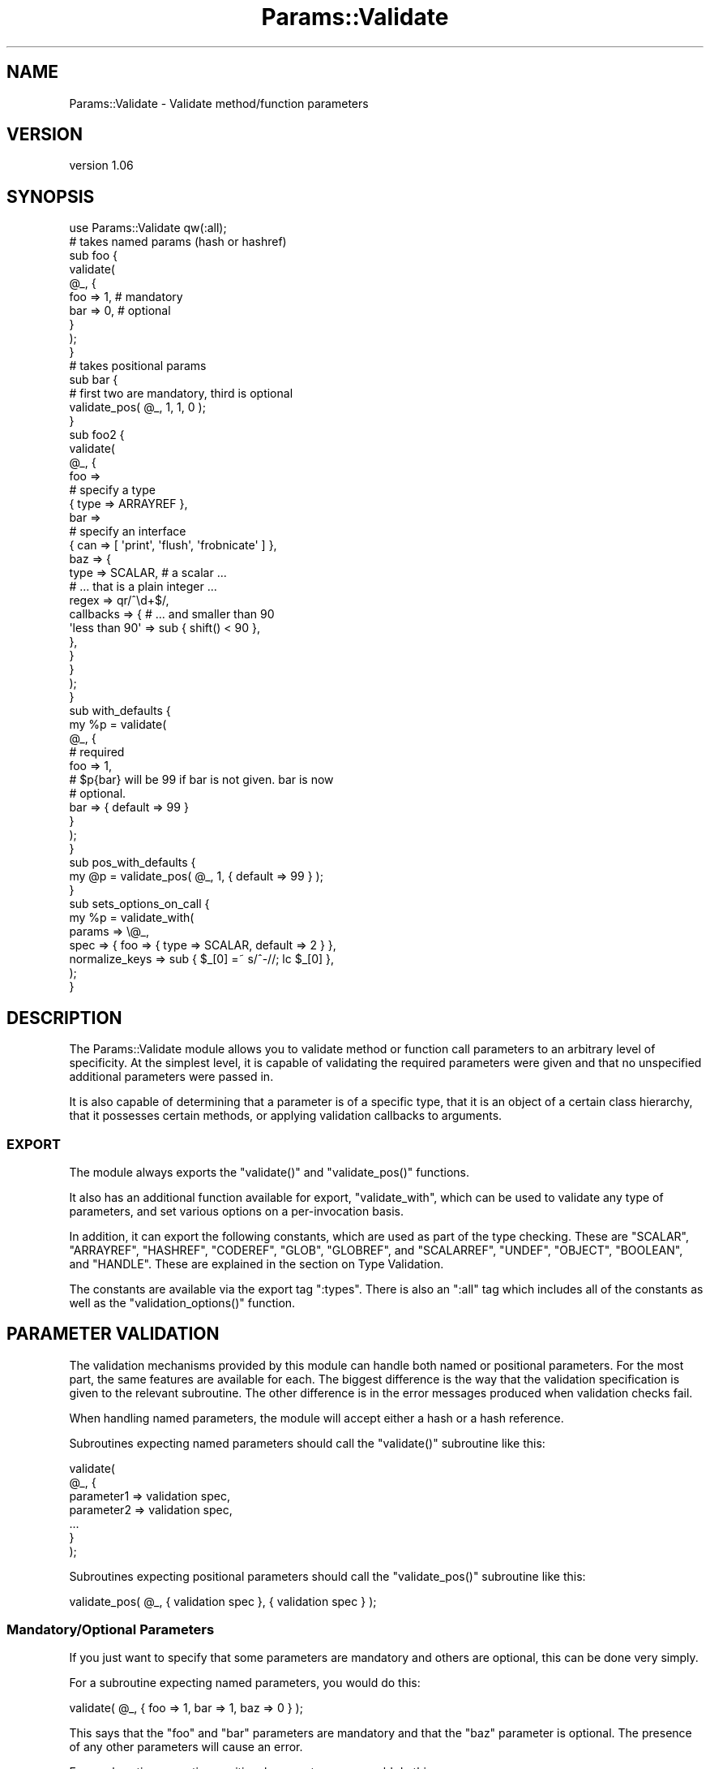 .\" Automatically generated by Pod::Man 2.25 (Pod::Simple 3.20)
.\"
.\" Standard preamble:
.\" ========================================================================
.de Sp \" Vertical space (when we can't use .PP)
.if t .sp .5v
.if n .sp
..
.de Vb \" Begin verbatim text
.ft CW
.nf
.ne \\$1
..
.de Ve \" End verbatim text
.ft R
.fi
..
.\" Set up some character translations and predefined strings.  \*(-- will
.\" give an unbreakable dash, \*(PI will give pi, \*(L" will give a left
.\" double quote, and \*(R" will give a right double quote.  \*(C+ will
.\" give a nicer C++.  Capital omega is used to do unbreakable dashes and
.\" therefore won't be available.  \*(C` and \*(C' expand to `' in nroff,
.\" nothing in troff, for use with C<>.
.tr \(*W-
.ds C+ C\v'-.1v'\h'-1p'\s-2+\h'-1p'+\s0\v'.1v'\h'-1p'
.ie n \{\
.    ds -- \(*W-
.    ds PI pi
.    if (\n(.H=4u)&(1m=24u) .ds -- \(*W\h'-12u'\(*W\h'-12u'-\" diablo 10 pitch
.    if (\n(.H=4u)&(1m=20u) .ds -- \(*W\h'-12u'\(*W\h'-8u'-\"  diablo 12 pitch
.    ds L" ""
.    ds R" ""
.    ds C` ""
.    ds C' ""
'br\}
.el\{\
.    ds -- \|\(em\|
.    ds PI \(*p
.    ds L" ``
.    ds R" ''
'br\}
.\"
.\" Escape single quotes in literal strings from groff's Unicode transform.
.ie \n(.g .ds Aq \(aq
.el       .ds Aq '
.\"
.\" If the F register is turned on, we'll generate index entries on stderr for
.\" titles (.TH), headers (.SH), subsections (.SS), items (.Ip), and index
.\" entries marked with X<> in POD.  Of course, you'll have to process the
.\" output yourself in some meaningful fashion.
.ie \nF \{\
.    de IX
.    tm Index:\\$1\t\\n%\t"\\$2"
..
.    nr % 0
.    rr F
.\}
.el \{\
.    de IX
..
.\}
.\"
.\" Accent mark definitions (@(#)ms.acc 1.5 88/02/08 SMI; from UCB 4.2).
.\" Fear.  Run.  Save yourself.  No user-serviceable parts.
.    \" fudge factors for nroff and troff
.if n \{\
.    ds #H 0
.    ds #V .8m
.    ds #F .3m
.    ds #[ \f1
.    ds #] \fP
.\}
.if t \{\
.    ds #H ((1u-(\\\\n(.fu%2u))*.13m)
.    ds #V .6m
.    ds #F 0
.    ds #[ \&
.    ds #] \&
.\}
.    \" simple accents for nroff and troff
.if n \{\
.    ds ' \&
.    ds ` \&
.    ds ^ \&
.    ds , \&
.    ds ~ ~
.    ds /
.\}
.if t \{\
.    ds ' \\k:\h'-(\\n(.wu*8/10-\*(#H)'\'\h"|\\n:u"
.    ds ` \\k:\h'-(\\n(.wu*8/10-\*(#H)'\`\h'|\\n:u'
.    ds ^ \\k:\h'-(\\n(.wu*10/11-\*(#H)'^\h'|\\n:u'
.    ds , \\k:\h'-(\\n(.wu*8/10)',\h'|\\n:u'
.    ds ~ \\k:\h'-(\\n(.wu-\*(#H-.1m)'~\h'|\\n:u'
.    ds / \\k:\h'-(\\n(.wu*8/10-\*(#H)'\z\(sl\h'|\\n:u'
.\}
.    \" troff and (daisy-wheel) nroff accents
.ds : \\k:\h'-(\\n(.wu*8/10-\*(#H+.1m+\*(#F)'\v'-\*(#V'\z.\h'.2m+\*(#F'.\h'|\\n:u'\v'\*(#V'
.ds 8 \h'\*(#H'\(*b\h'-\*(#H'
.ds o \\k:\h'-(\\n(.wu+\w'\(de'u-\*(#H)/2u'\v'-.3n'\*(#[\z\(de\v'.3n'\h'|\\n:u'\*(#]
.ds d- \h'\*(#H'\(pd\h'-\w'~'u'\v'-.25m'\f2\(hy\fP\v'.25m'\h'-\*(#H'
.ds D- D\\k:\h'-\w'D'u'\v'-.11m'\z\(hy\v'.11m'\h'|\\n:u'
.ds th \*(#[\v'.3m'\s+1I\s-1\v'-.3m'\h'-(\w'I'u*2/3)'\s-1o\s+1\*(#]
.ds Th \*(#[\s+2I\s-2\h'-\w'I'u*3/5'\v'-.3m'o\v'.3m'\*(#]
.ds ae a\h'-(\w'a'u*4/10)'e
.ds Ae A\h'-(\w'A'u*4/10)'E
.    \" corrections for vroff
.if v .ds ~ \\k:\h'-(\\n(.wu*9/10-\*(#H)'\s-2\u~\d\s+2\h'|\\n:u'
.if v .ds ^ \\k:\h'-(\\n(.wu*10/11-\*(#H)'\v'-.4m'^\v'.4m'\h'|\\n:u'
.    \" for low resolution devices (crt and lpr)
.if \n(.H>23 .if \n(.V>19 \
\{\
.    ds : e
.    ds 8 ss
.    ds o a
.    ds d- d\h'-1'\(ga
.    ds D- D\h'-1'\(hy
.    ds th \o'bp'
.    ds Th \o'LP'
.    ds ae ae
.    ds Ae AE
.\}
.rm #[ #] #H #V #F C
.\" ========================================================================
.\"
.IX Title "Params::Validate 3"
.TH Params::Validate 3 "2012-07-13" "perl v5.16.0" "User Contributed Perl Documentation"
.\" For nroff, turn off justification.  Always turn off hyphenation; it makes
.\" way too many mistakes in technical documents.
.if n .ad l
.nh
.SH "NAME"
Params::Validate \- Validate method/function parameters
.SH "VERSION"
.IX Header "VERSION"
version 1.06
.SH "SYNOPSIS"
.IX Header "SYNOPSIS"
.Vb 1
\&    use Params::Validate qw(:all);
\&
\&    # takes named params (hash or hashref)
\&    sub foo {
\&        validate(
\&            @_, {
\&                foo => 1,    # mandatory
\&                bar => 0,    # optional
\&            }
\&        );
\&    }
\&
\&    # takes positional params
\&    sub bar {
\&        # first two are mandatory, third is optional
\&        validate_pos( @_, 1, 1, 0 );
\&    }
\&
\&    sub foo2 {
\&        validate(
\&            @_, {
\&                foo =>
\&                    # specify a type
\&                    { type => ARRAYREF },
\&                bar =>
\&                    # specify an interface
\&                    { can => [ \*(Aqprint\*(Aq, \*(Aqflush\*(Aq, \*(Aqfrobnicate\*(Aq ] },
\&                baz => {
\&                    type      => SCALAR,     # a scalar ...
\&                                             # ... that is a plain integer ...
\&                    regex     => qr/^\ed+$/,
\&                    callbacks => {           # ... and smaller than 90
\&                        \*(Aqless than 90\*(Aq => sub { shift() < 90 },
\&                    },
\&                }
\&            }
\&        );
\&    }
\&
\&    sub with_defaults {
\&        my %p = validate(
\&            @_, {
\&                # required
\&                foo => 1,
\&                # $p{bar} will be 99 if bar is not given.  bar is now
\&                # optional.
\&                bar => { default => 99 }
\&            }
\&        );
\&    }
\&
\&    sub pos_with_defaults {
\&        my @p = validate_pos( @_, 1, { default => 99 } );
\&    }
\&
\&    sub sets_options_on_call {
\&        my %p = validate_with(
\&            params => \e@_,
\&            spec   => { foo => { type => SCALAR, default => 2 } },
\&            normalize_keys => sub { $_[0] =~ s/^\-//; lc $_[0] },
\&        );
\&    }
.Ve
.SH "DESCRIPTION"
.IX Header "DESCRIPTION"
The Params::Validate module allows you to validate method or function
call parameters to an arbitrary level of specificity.  At the simplest
level, it is capable of validating the required parameters were given
and that no unspecified additional parameters were passed in.
.PP
It is also capable of determining that a parameter is of a specific
type, that it is an object of a certain class hierarchy, that it
possesses certain methods, or applying validation callbacks to
arguments.
.SS "\s-1EXPORT\s0"
.IX Subsection "EXPORT"
The module always exports the \f(CW\*(C`validate()\*(C'\fR and \f(CW\*(C`validate_pos()\*(C'\fR
functions.
.PP
It also has an additional function available for export,
\&\f(CW\*(C`validate_with\*(C'\fR, which can be used to validate any type of
parameters, and set various options on a per-invocation basis.
.PP
In addition, it can export the following constants, which are used as
part of the type checking.  These are \f(CW\*(C`SCALAR\*(C'\fR, \f(CW\*(C`ARRAYREF\*(C'\fR,
\&\f(CW\*(C`HASHREF\*(C'\fR, \f(CW\*(C`CODEREF\*(C'\fR, \f(CW\*(C`GLOB\*(C'\fR, \f(CW\*(C`GLOBREF\*(C'\fR, and \f(CW\*(C`SCALARREF\*(C'\fR,
\&\f(CW\*(C`UNDEF\*(C'\fR, \f(CW\*(C`OBJECT\*(C'\fR, \f(CW\*(C`BOOLEAN\*(C'\fR, and \f(CW\*(C`HANDLE\*(C'\fR.  These are explained
in the section on Type Validation.
.PP
The constants are available via the export tag \f(CW\*(C`:types\*(C'\fR.  There is
also an \f(CW\*(C`:all\*(C'\fR tag which includes all of the constants as well as the
\&\f(CW\*(C`validation_options()\*(C'\fR function.
.SH "PARAMETER VALIDATION"
.IX Header "PARAMETER VALIDATION"
The validation mechanisms provided by this module can handle both
named or positional parameters.  For the most part, the same features
are available for each.  The biggest difference is the way that the
validation specification is given to the relevant subroutine.  The
other difference is in the error messages produced when validation
checks fail.
.PP
When handling named parameters, the module will accept either a hash
or a hash reference.
.PP
Subroutines expecting named parameters should call the \f(CW\*(C`validate()\*(C'\fR
subroutine like this:
.PP
.Vb 7
\&    validate(
\&        @_, {
\&            parameter1 => validation spec,
\&            parameter2 => validation spec,
\&            ...
\&        }
\&    );
.Ve
.PP
Subroutines expecting positional parameters should call the
\&\f(CW\*(C`validate_pos()\*(C'\fR subroutine like this:
.PP
.Vb 1
\&    validate_pos( @_, { validation spec }, { validation spec } );
.Ve
.SS "Mandatory/Optional Parameters"
.IX Subsection "Mandatory/Optional Parameters"
If you just want to specify that some parameters are mandatory and
others are optional, this can be done very simply.
.PP
For a subroutine expecting named parameters, you would do this:
.PP
.Vb 1
\&    validate( @_, { foo => 1, bar => 1, baz => 0 } );
.Ve
.PP
This says that the \*(L"foo\*(R" and \*(L"bar\*(R" parameters are mandatory and that
the \*(L"baz\*(R" parameter is optional.  The presence of any other
parameters will cause an error.
.PP
For a subroutine expecting positional parameters, you would do this:
.PP
.Vb 1
\&    validate_pos( @_, 1, 1, 0, 0 );
.Ve
.PP
This says that you expect at least 2 and no more than 4 parameters.
If you have a subroutine that has a minimum number of parameters but
can take any maximum number, you can do this:
.PP
.Vb 1
\&    validate_pos( @_, 1, 1, (0) x (@_ \- 2) );
.Ve
.PP
This will always be valid as long as at least two parameters are
given.  A similar construct could be used for the more complex
validation parameters described further on.
.PP
Please note that this:
.PP
.Vb 1
\&    validate_pos( @_, 1, 1, 0, 1, 1 );
.Ve
.PP
makes absolutely no sense, so don't do it.  Any zeros must come at the
end of the validation specification.
.PP
In addition, if you specify that a parameter can have a default, then
it is considered optional.
.SS "Type Validation"
.IX Subsection "Type Validation"
This module supports the following simple types, which can be
exported as constants:
.IP "\(bu" 4
\&\s-1SCALAR\s0
.Sp
A scalar which is not a reference, such as \f(CW10\fR or \f(CW\*(Aqhello\*(Aq\fR.  A
parameter that is undefined is \fBnot\fR treated as a scalar.  If you
want to allow undefined values, you will have to specify \f(CW\*(C`SCALAR |
UNDEF\*(C'\fR.
.IP "\(bu" 4
\&\s-1ARRAYREF\s0
.Sp
An array reference such as \f(CW\*(C`[1, 2, 3]\*(C'\fR or \f(CW\*(C`\e@foo\*(C'\fR.
.IP "\(bu" 4
\&\s-1HASHREF\s0
.Sp
A hash reference such as \f(CW\*(C`{ a => 1, b => 2 }\*(C'\fR or \f(CW\*(C`\e%bar\*(C'\fR.
.IP "\(bu" 4
\&\s-1CODEREF\s0
.Sp
A subroutine reference such as \f(CW\*(C`\e&foo_sub\*(C'\fR or \f(CW\*(C`sub { print "hello" }\*(C'\fR.
.IP "\(bu" 4
\&\s-1GLOB\s0
.Sp
This one is a bit tricky.  A glob would be something like \f(CW*FOO\fR, but
not \f(CW\*(C`\e*FOO\*(C'\fR, which is a glob reference.  It should be noted that this
trick:
.Sp
.Vb 1
\&    my $fh = do { local *FH; };
.Ve
.Sp
makes \f(CW$fh\fR a glob, not a glob reference.  On the other hand, the
return value from \f(CW\*(C`Symbol::gensym\*(C'\fR is a glob reference.  Either can
be used as a file or directory handle.
.IP "\(bu" 4
\&\s-1GLOBREF\s0
.Sp
A glob reference such as \f(CW\*(C`\e*FOO\*(C'\fR.  See the \s-1GLOB\s0 entry above
for more details.
.IP "\(bu" 4
\&\s-1SCALARREF\s0
.Sp
A reference to a scalar such as \f(CW\*(C`\e$x\*(C'\fR.
.IP "\(bu" 4
\&\s-1UNDEF\s0
.Sp
An undefined value
.IP "\(bu" 4
\&\s-1OBJECT\s0
.Sp
A blessed reference.
.IP "\(bu" 4
\&\s-1BOOLEAN\s0
.Sp
This is a special option, and is just a shortcut for \f(CW\*(C`UNDEF | SCALAR\*(C'\fR.
.IP "\(bu" 4
\&\s-1HANDLE\s0
.Sp
This option is also special, and is just a shortcut for \f(CW\*(C`GLOB |
GLOBREF\*(C'\fR.  However, it seems likely that most people interested in
either globs or glob references are likely to really be interested in
whether the parameter in question could be a valid file or directory
handle.
.PP
To specify that a parameter must be of a given type when using named
parameters, do this:
.PP
.Vb 6
\&    validate(
\&        @_, {
\&            foo => { type => SCALAR },
\&            bar => { type => HASHREF }
\&        }
\&    );
.Ve
.PP
If a parameter can be of more than one type, just use the bitwise or
(\f(CW\*(C`|\*(C'\fR) operator to combine them.
.PP
.Vb 1
\&    validate( @_, { foo => { type => GLOB | GLOBREF } );
.Ve
.PP
For positional parameters, this can be specified as follows:
.PP
.Vb 1
\&    validate_pos( @_, { type => SCALAR | ARRAYREF }, { type => CODEREF } );
.Ve
.SS "Interface Validation"
.IX Subsection "Interface Validation"
To specify that a parameter is expected to have a certain set of
methods, we can do the following:
.PP
.Vb 7
\&    validate(
\&        @_, {
\&            foo =>
\&                # just has to be able to \->bar
\&                { can => \*(Aqbar\*(Aq }
\&        }
\&    );
\&
\& ... or ...
\&
\&    validate(
\&        @_, {
\&            foo =>
\&                # must be able to \->bar and \->print
\&                { can => [qw( bar print )] }
\&        }
\&    );
.Ve
.SS "Class Validation"
.IX Subsection "Class Validation"
A word of warning.  When constructing your external interfaces, it is
probably better to specify what methods you expect an object to
have rather than what class it should be of (or a child of).  This
will make your \s-1API\s0 much more flexible.
.PP
With that said, if you want to validate that an incoming parameter
belongs to a class (or child class) or classes, do:
.PP
.Vb 4
\&    validate(
\&        @_,
\&        { foo => { isa => \*(AqMy::Frobnicator\*(Aq } }
\&    );
\&
\& ... or ...
\&
\&    validate(
\&        @_,
\&        # must be both, not either!
\&        { foo => { isa => [qw( My::Frobnicator IO::Handle )] } }
\&    );
.Ve
.SS "Regex Validation"
.IX Subsection "Regex Validation"
If you want to specify that a given parameter must match a specific
regular expression, this can be done with \*(L"regex\*(R" spec key.  For
example:
.PP
.Vb 4
\&    validate(
\&        @_,
\&        { foo => { regex => qr/^\ed+$/ } }
\&    );
.Ve
.PP
The value of the \*(L"regex\*(R" key may be either a string or a pre-compiled
regex created via \f(CW\*(C`qr\*(C'\fR.
.PP
If the value being checked against a regex is undefined, the regex is
explicitly checked against the empty string ('') instead, in order to
avoid \*(L"Use of uninitialized value\*(R" warnings.
.PP
The \f(CW\*(C`Regexp::Common\*(C'\fR module on \s-1CPAN\s0 is an excellent source of regular
expressions suitable for validating input.
.SS "Callback Validation"
.IX Subsection "Callback Validation"
If none of the above are enough, it is possible to pass in one or more
callbacks to validate the parameter.  The callback will be given the
\&\fBvalue\fR of the parameter as its first argument.  Its second argument
will be all the parameters, as a reference to either a hash or array.
Callbacks are specified as hash reference.  The key is an id for the
callback (used in error messages) and the value is a subroutine
reference, such as:
.PP
.Vb 10
\&    validate(
\&        @_, {
\&            foo => {
\&                callbacks => {
\&                    \*(Aqsmaller than a breadbox\*(Aq => sub { shift() < $breadbox },
\&                    \*(Aqgreen or blue\*(Aq =>
\&                        sub { $_[0] eq \*(Aqgreen\*(Aq || $_[0] eq \*(Aqblue\*(Aq }
\&                }
\&            }
\&        );
\&
\&    validate(
\&        @_, {
\&            foo => {
\&                callbacks => {
\&                    \*(Aqbigger than baz\*(Aq => sub { $_[0] > $_[1]\->{baz} }
\&                }
\&            }
\&        }
\&    );
.Ve
.SS "Untainting"
.IX Subsection "Untainting"
If you want values untainted, set the \*(L"untaint\*(R" key in a spec hashref
to a true value, like this:
.PP
.Vb 6
\&    my %p = validate(
\&        @_, {
\&            foo => { type => SCALAR, untaint => 1 },
\&            bar => { type => ARRAYREF }
\&        }
\&    );
.Ve
.PP
This will untaint the \*(L"foo\*(R" parameter if the parameters are valid.
.PP
Note that untainting is only done if \fIall parameters\fR are valid.
Also, only the return values are untainted, not the original values
passed into the validation function.
.PP
Asking for untainting of a reference value will not do anything, as
\&\f(CW\*(C`Params::Validate\*(C'\fR will only attempt to untaint the reference itself.
.SS "Mandatory/Optional Revisited"
.IX Subsection "Mandatory/Optional Revisited"
If you want to specify something such as type or interface, plus the
fact that a parameter can be optional, do this:
.PP
.Vb 6
\&    validate(
\&        @_, {
\&            foo => { type => SCALAR },
\&            bar => { type => ARRAYREF, optional => 1 }
\&        }
\&    );
.Ve
.PP
or this for positional parameters:
.PP
.Vb 5
\&    validate_pos(
\&        @_,
\&        { type => SCALAR },
\&        { type => ARRAYREF, optional => 1 }
\&    );
.Ve
.PP
By default, parameters are assumed to be mandatory unless specified as
optional.
.SS "Dependencies"
.IX Subsection "Dependencies"
It also possible to specify that a given optional parameter depends on
the presence of one or more other optional parameters.
.PP
.Vb 11
\&    validate(
\&        @_, {
\&            cc_number => {
\&                type     => SCALAR,
\&                optional => 1,
\&                depends  => [ \*(Aqcc_expiration\*(Aq, \*(Aqcc_holder_name\*(Aq ],
\&            },
\&            cc_expiration  { type => SCALAR, optional => 1 },
\&            cc_holder_name { type => SCALAR, optional => 1 },
\&        }
\&    );
.Ve
.PP
In this case, \*(L"cc_number\*(R", \*(L"cc_expiration\*(R", and \*(L"cc_holder_name\*(R" are
all optional.  However, if \*(L"cc_number\*(R" is provided, then
\&\*(L"cc_expiration\*(R" and \*(L"cc_holder_name\*(R" must be provided as well.
.PP
This allows you to group together sets of parameters that all must be
provided together.
.PP
The \f(CW\*(C`validate_pos()\*(C'\fR version of dependencies is slightly different,
in that you can only depend on one other parameter.  Also, if for
example, the second parameter 2 depends on the fourth parameter, then
it implies a dependency on the third parameter as well.  This is
because if the fourth parameter is required, then the user must also
provide a third parameter so that there can be four parameters in
total.
.PP
\&\f(CW\*(C`Params::Validate\*(C'\fR will die if you try to depend on a parameter not
declared as part of your parameter specification.
.SS "Specifying defaults"
.IX Subsection "Specifying defaults"
If the \f(CW\*(C`validate()\*(C'\fR or \f(CW\*(C`validate_pos()\*(C'\fR functions are called in a list
context, they will return a hash or containing the original parameters plus
defaults as indicated by the validation spec.
.PP
If the function is not called in a list context, providing a default
in the validation spec still indicates that the parameter is optional.
.PP
The hash or array returned from the function will always be a copy of
the original parameters, in order to leave \f(CW@_\fR untouched for the
calling function.
.PP
Simple examples of defaults would be:
.PP
.Vb 1
\&    my %p = validate( @_, { foo => 1, bar => { default => 99 } } );
\&
\&    my @p = validate_pos( @_, 1, { default => 99 } );
.Ve
.PP
In scalar context, a hash reference or array reference will be
returned, as appropriate.
.SH "USAGE NOTES"
.IX Header "USAGE NOTES"
.SS "Validation failure"
.IX Subsection "Validation failure"
By default, when validation fails \f(CW\*(C`Params::Validate\*(C'\fR calls
\&\f(CW\*(C`Carp::confess()\*(C'\fR.  This can be overridden by setting the \f(CW\*(C`on_fail\*(C'\fR
option, which is described in the \*(L"\s-1GLOBAL\s0\*(R" \s-1OPTIONS\s0
section.
.SS "Method calls"
.IX Subsection "Method calls"
When using this module to validate the parameters passed to a method
call, you will probably want to remove the class/object from the
parameter list \fBbefore\fR calling \f(CW\*(C`validate()\*(C'\fR or \f(CW\*(C`validate_pos()\*(C'\fR.
If your method expects named parameters, then this is necessary for
the \f(CW\*(C`validate()\*(C'\fR function to actually work, otherwise \f(CW@_\fR will not
be usable as a hash, because it will first have your object (or
class) \fBfollowed\fR by a set of keys and values.
.PP
Thus the idiomatic usage of \f(CW\*(C`validate()\*(C'\fR in a method call will look
something like this:
.PP
.Vb 2
\&    sub method {
\&        my $self = shift;
\&
\&        my %params = validate(
\&            @_, {
\&                foo => 1,
\&                bar => { type => ARRAYREF },
\&            }
\&        );
\&    }
.Ve
.SS "Speeding Up Validation"
.IX Subsection "Speeding Up Validation"
In most cases, the validation spec will remain the same for each call to a
subroutine. In that case, you can speed up validation by defining the
validation spec just once, rather than on each call to the subroutine:
.PP
.Vb 4
\&    my %spec = ( ... );
\&    sub foo {
\&        my %params = validate( @_, \e%spec );
\&    }
.Ve
.PP
You can also use the \f(CW\*(C`state\*(C'\fR feature to do this:
.PP
.Vb 1
\&    use feature \*(Aqstate\*(Aq;
\&
\&    sub foo {
\&        state %spec = ( ... );
\&        my %params = validate( @_, \e%spec );
\&    }
.Ve
.ie n .SH """GLOBAL"" OPTIONS"
.el .SH "``GLOBAL'' OPTIONS"
.IX Header "GLOBAL OPTIONS"
Because the \s-1API\s0 for the \f(CW\*(C`validate()\*(C'\fR and \f(CW\*(C`validate_pos()\*(C'\fR functions does not
make it possible to specify any options other than the validation spec, it is
possible to set some options as pseudo\-'globals'.  These allow you to specify
such things as whether or not the validation of named parameters should be
case sensitive, for one example.
.PP
These options are called pseudo\-'globals' because these settings are
\&\fBonly applied to calls originating from the package that set the
options\fR.
.PP
In other words, if I am in package \f(CW\*(C`Foo\*(C'\fR and I call
\&\f(CW\*(C`validation_options()\*(C'\fR, those options are only in effect when I call
\&\f(CW\*(C`validate()\*(C'\fR from package \f(CW\*(C`Foo\*(C'\fR.
.PP
While this is quite different from how most other modules operate, I
feel that this is necessary in able to make it possible for one
module/application to use Params::Validate while still using other
modules that also use Params::Validate, perhaps with different
options set.
.PP
The downside to this is that if you are writing an app with a standard
calling style for all functions, and your app has ten modules, \fBeach
module must include a call to \f(CB\*(C`validation_options()\*(C'\fB\fR. You could of
course write a module that all your modules use which uses various
trickery to do this when imported.
.SS "Options"
.IX Subsection "Options"
.IP "\(bu" 4
normalize_keys => \f(CW$callback\fR
.Sp
This option is only relevant when dealing with named parameters.
.Sp
This callback will be used to transform the hash keys of both the
parameters and the parameter spec when \f(CW\*(C`validate()\*(C'\fR or
\&\f(CW\*(C`validate_with()\*(C'\fR are called.
.Sp
Any alterations made by this callback will be reflected in the
parameter hash that is returned by the validation function.  For
example:
.Sp
.Vb 7
\&    sub foo {
\&        return validate_with(
\&            params => \e@_,
\&            spec   => { foo => { type => SCALAR } },
\&            normalize_keys =>
\&                sub { my $k = shift; $k =~ s/^\-//; return uc $k },
\&        );
\&
\&    }
\&
\&    %p = foo( foo => 20 );
\&
\&    # $p{FOO} is now 20
\&
\&    %p = foo( \-fOo => 50 );
\&
\&    # $p{FOO} is now 50
.Ve
.Sp
The callback must return a defined value.
.Sp
If a callback is given then the deprecated \*(L"ignore_case\*(R" and
\&\*(L"strip_leading\*(R" options are ignored.
.IP "\(bu" 4
allow_extra => \f(CW$boolean\fR
.Sp
If true, then the validation routine will allow extra parameters not
named in the validation specification.  In the case of positional
parameters, this allows an unlimited number of maximum parameters
(though a minimum may still be set).  Defaults to false.
.IP "\(bu" 4
on_fail => \f(CW$callback\fR
.Sp
If given, this callback will be called whenever a validation check
fails.  It will be called with a single parameter, which will be a
string describing the failure.  This is useful if you wish to have
this module throw exceptions as objects rather than as strings, for
example.
.Sp
This callback is expected to \f(CW\*(C`die()\*(C'\fR internally.  If it does not, the
validation will proceed onwards, with unpredictable results.
.Sp
The default is to simply use the Carp module's \f(CW\*(C`confess()\*(C'\fR function.
.IP "\(bu" 4
stack_skip => \f(CW$number\fR
.Sp
This tells Params::Validate how many stack frames to skip when finding
a subroutine name to use in error messages.  By default, it looks one
frame back, at the immediate caller to \f(CW\*(C`validate()\*(C'\fR or
\&\f(CW\*(C`validate_pos()\*(C'\fR.  If this option is set, then the given number of
frames are skipped instead.
.IP "\(bu" 4
ignore_case => \f(CW$boolean\fR
.Sp
\&\s-1DEPRECATED\s0
.Sp
This is only relevant when dealing with named parameters.  If it is
true, then the validation code will ignore the case of parameter
names.  Defaults to false.
.IP "\(bu" 4
strip_leading => \f(CW$characters\fR
.Sp
\&\s-1DEPRECATED\s0
.Sp
This too is only relevant when dealing with named parameters.  If this
is given then any parameters starting with these characters will be
considered equivalent to parameters without them entirely.  For
example, if this is specified as '\-', then \f(CW\*(C`\-foo\*(C'\fR and \f(CW\*(C`foo\*(C'\fR would be
considered identical.
.SH "PER-INVOCATION OPTIONS"
.IX Header "PER-INVOCATION OPTIONS"
The \f(CW\*(C`validate_with()\*(C'\fR function can be used to set the options listed
above on a per-invocation basis.  For example:
.PP
.Vb 8
\&    my %p = validate_with(
\&        params => \e@_,
\&        spec   => {
\&            foo => { type    => SCALAR },
\&            bar => { default => 10 }
\&        },
\&        allow_extra => 1,
\&    );
.Ve
.PP
In addition to the options listed above, it is also possible to set
the option \*(L"called\*(R", which should be a string.  This string will be
used in any error messages caused by a failure to meet the validation
spec.
.PP
This subroutine will validate named parameters as a hash if the \*(L"spec\*(R"
parameter is a hash reference.  If it is an array reference, the
parameters are assumed to be positional.
.PP
.Vb 9
\&    my %p = validate_with(
\&        params => \e@_,
\&        spec   => {
\&            foo => { type    => SCALAR },
\&            bar => { default => 10 }
\&        },
\&        allow_extra => 1,
\&        called      => \*(AqThe Quux::Baz class constructor\*(Aq,
\&    );
\&
\&    my @p = validate_with(
\&        params => \e@_,
\&        spec   => [
\&            { type    => SCALAR },
\&            { default => 10 }
\&        ],
\&        allow_extra => 1,
\&        called      => \*(AqThe Quux::Baz class constructor\*(Aq,
\&    );
.Ve
.SH "DISABLING VALIDATION"
.IX Header "DISABLING VALIDATION"
If the environment variable \f(CW\*(C`PERL_NO_VALIDATION\*(C'\fR is set to something
true, then validation is turned off.  This may be useful if you only
want to use this module during development but don't want the speed
hit during production.
.PP
The only error that will be caught will be when an odd number of
parameters are passed into a function/method that expects a hash.
.PP
If you want to selectively turn validation on and off at runtime, you
can directly set the \f(CW$Params::Validate::NO_VALIDATION\fR global
variable.  It is \fBstrongly\fR recommended that you \fBlocalize\fR any
changes to this variable, because other modules you are using may
expect validation to be on when they execute.  For example:
.PP
.Vb 2
\&    {
\&        local $Params::Validate::NO_VALIDATION = 1;
\&
\&        # no error
\&        foo( bar => 2 );
\&    }
\&
\&    # error
\&    foo( bar => 2 );
\&
\&    sub foo {
\&        my %p = validate( @_, { foo => 1 } );
\&        ...;
\&    }
.Ve
.PP
But if you want to shoot yourself in the foot and just turn it off, go
ahead!
.SH "LIMITATIONS"
.IX Header "LIMITATIONS"
Right now there is no way (short of a callback) to specify that
something must be of one of a list of classes, or that it must possess
one of a list of methods.  If this is desired, it can be added in the
future.
.PP
Ideally, there would be only one validation function.  If someone
figures out how to do this, please let me know.
.SH "SUPPORT"
.IX Header "SUPPORT"
Please submit bugs and patches to the \s-1CPAN\s0 \s-1RT\s0 system at
http://rt.cpan.org/NoAuth/ReportBug.html?Queue=Params%3A%3AValidate or
via email at bug\-params\-validate@rt.cpan.org.
.PP
Support questions can be sent to Dave at autarch@urth.org.
.SH "DONATIONS"
.IX Header "DONATIONS"
If you'd like to thank me for the work I've done on this module,
please consider making a \*(L"donation\*(R" to me via PayPal. I spend a lot of
free time creating free software, and would appreciate any support
you'd care to offer.
.PP
Please note that \fBI am not suggesting that you must do this\fR in order
for me to continue working on this particular software. I will
continue to do so, inasmuch as I have in the past, for as long as it
interests me.
.PP
Similarly, a donation made in this way will probably not make me work
on this software much more, unless I get so many donations that I can
consider working on free software full time, which seems unlikely at
best.
.PP
To donate, log into PayPal and send money to autarch@urth.org or use
the button on this page:
http://www.urth.org/~autarch/fs\-donation.html <http://www.urth.org/~autarch/fs-donation.html>
.SH "AUTHOR"
.IX Header "AUTHOR"
Dave Rolsky, <autarch@urth.org> and Ilya Martynov <ilya@martynov.org>
.SH "COPYRIGHT AND LICENSE"
.IX Header "COPYRIGHT AND LICENSE"
This software is Copyright (c) 2012 by Dave Rolsky and Ilya Martynov.
.PP
This is free software, licensed under:
.PP
.Vb 1
\&  The Artistic License 2.0 (GPL Compatible)
.Ve
